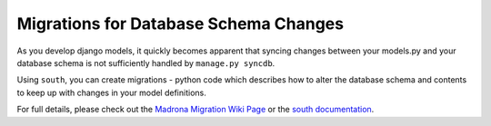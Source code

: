 .. _migration:

Migrations for Database Schema Changes
============================================

As you develop django models, it quickly becomes apparent that syncing changes between your models.py and your database schema is not sufficiently handled by ``manage.py syncdb``. 

Using ``south``, you can create migrations - python code which describes how to alter the database schema and contents to keep up with changes in your model definitions.

For full details, please check out the `Madrona Migration Wiki Page <http://code.google.com/p/madrona/wiki/Migration>`_ or the `south documentation <http://south.aeracode.org/docs/about.html>`_.
